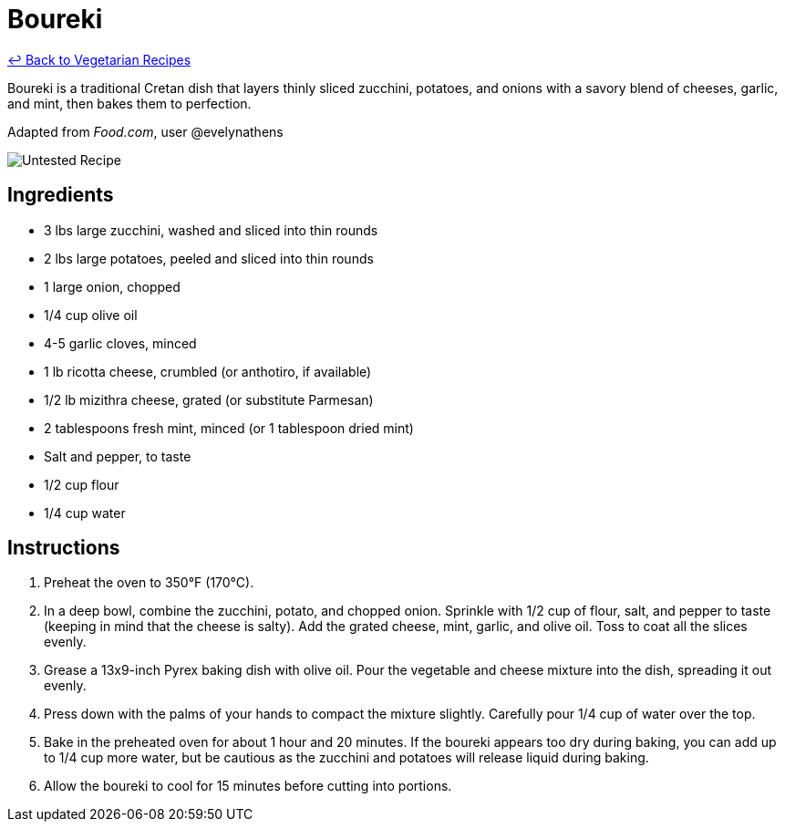 = Boureki

link:./README.md[&larrhk; Back to Vegetarian Recipes]

Boureki is a traditional Cretan dish that layers thinly sliced zucchini, potatoes, and onions with a savory blend of cheeses, garlic, and mint, then bakes them to perfection. 

Adapted from _Food.com_, user @evelynathens

image::https://badgen.net/badge/untested/recipe/AA4A44[Untested Recipe]

== Ingredients
* 3 lbs large zucchini, washed and sliced into thin rounds
* 2 lbs large potatoes, peeled and sliced into thin rounds
* 1 large onion, chopped
* 1/4 cup olive oil
* 4-5 garlic cloves, minced
* 1 lb ricotta cheese, crumbled (or anthotiro, if available)
* 1/2 lb mizithra cheese, grated (or substitute Parmesan)
* 2 tablespoons fresh mint, minced (or 1 tablespoon dried mint)
* Salt and pepper, to taste
* 1/2 cup flour
* 1/4 cup water

== Instructions
. Preheat the oven to 350°F (170°C).
. In a deep bowl, combine the zucchini, potato, and chopped onion. Sprinkle with 1/2 cup of flour, salt, and pepper to taste (keeping in mind that the cheese is salty). Add the grated cheese, mint, garlic, and olive oil. Toss to coat all the slices evenly.
. Grease a 13x9-inch Pyrex baking dish with olive oil. Pour the vegetable and cheese mixture into the dish, spreading it out evenly.
. Press down with the palms of your hands to compact the mixture slightly. Carefully pour 1/4 cup of water over the top.
. Bake in the preheated oven for about 1 hour and 20 minutes. If the boureki appears too dry during baking, you can add up to 1/4 cup more water, but be cautious as the zucchini and potatoes will release liquid during baking.
. Allow the boureki to cool for 15 minutes before cutting into portions.

